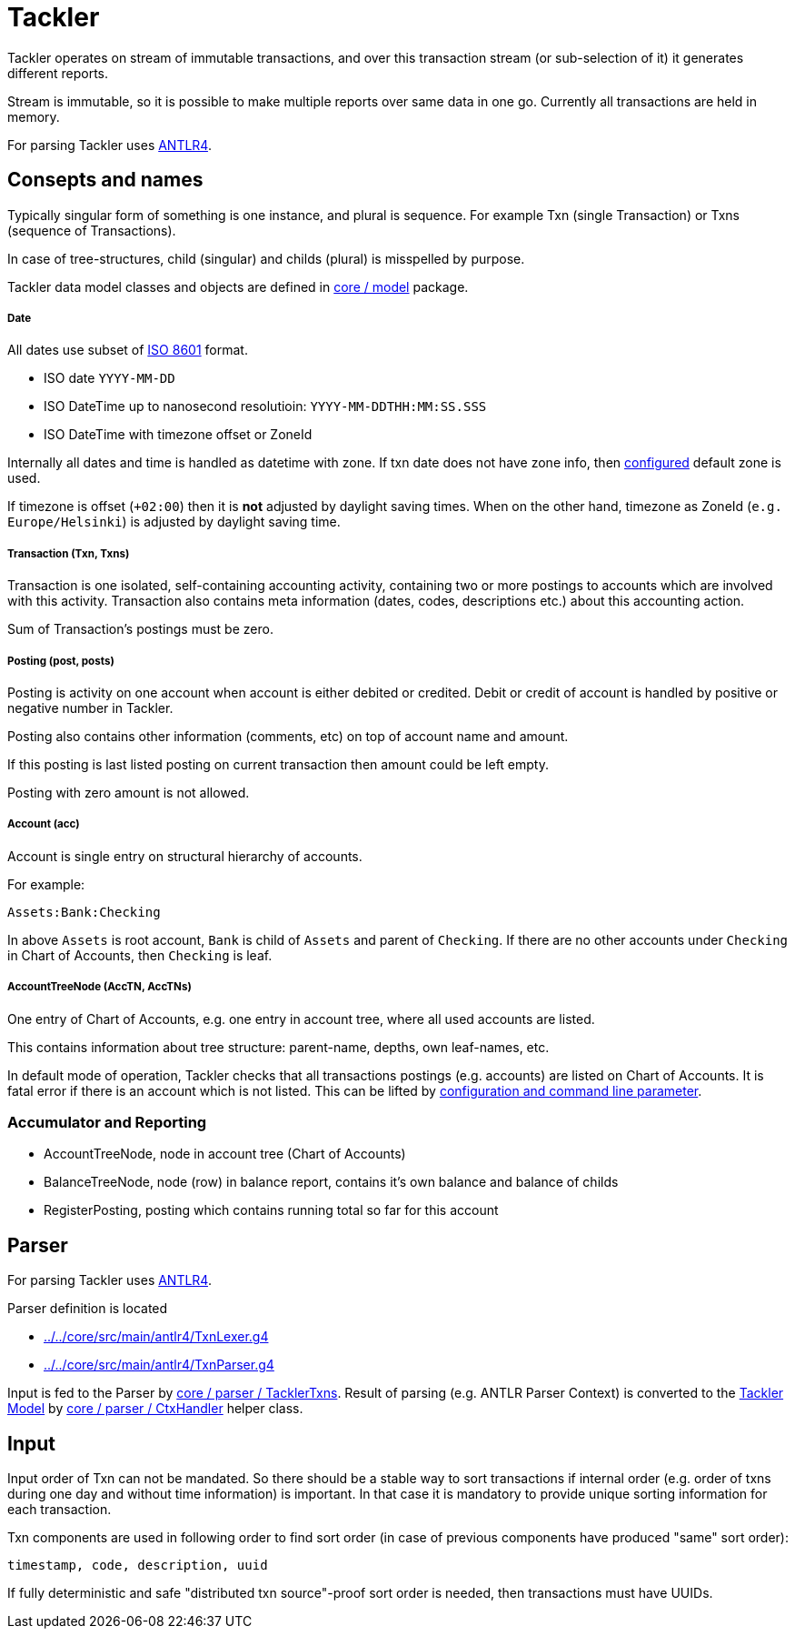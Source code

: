 = Tackler

Tackler operates on stream of immutable transactions, and over this
transaction stream (or sub-selection of it) it generates different reports.

Stream is immutable, so it is possible to make multiple reports
over same data in one go. Currently all transactions are held in memory.

For parsing Tackler uses http://www.antlr.org/[ANTLR4].


== Consepts and names

Typically singular form of something is one instance, and plural is sequence.
For example Txn (single Transaction) or Txns (sequence of Transactions).

In case of tree-structures, child (singular) and childs (plural) is misspelled by purpose.

Tackler data model classes and objects are defined in link:../../core/src/main/scala/fi/sn127/tackler/model[core / model] package.


===== Date

All dates use subset of link:https://en.wikipedia.org/wiki/ISO_8601[ISO 8601] format.

* ISO date `YYYY-MM-DD`
* ISO DateTime up to nanosecond resolutioin: `YYYY-MM-DDTHH:MM:SS.SSS`
* ISO DateTime with timezone offset or ZoneId

Internally all dates and time is handled as datetime with zone. If txn date does not have zone info,
then link:../tackler.conf[configured] default zone is used.

If timezone is offset (`+02:00`) then it is *not* adjusted by daylight saving times.
When on the other hand, timezone as ZoneId (`e.g. Europe/Helsinki`) is adjusted by daylight saving time.


===== Transaction (Txn, Txns)

Transaction is one isolated, self-containing accounting activity,
containing two or more postings to accounts which are involved with this activity.
Transaction also contains meta information (dates, codes, descriptions etc.) about this accounting action.

Sum of Transaction's postings must be zero.


===== Posting (post, posts)

Posting is activity on one account when account is either debited or credited.
Debit or credit of account is handled by positive or negative number in Tackler.

Posting also contains other information (comments, etc) on top of
account name and amount.

If this posting is last listed posting on current transaction
then amount could be left empty.

Posting with zero amount is not allowed.


===== Account (acc)

Account is single entry on structural hierarchy of accounts.

For example:

 Assets:Bank:Checking

In above `Assets` is root account, `Bank` is child of `Assets` and parent of `Checking`. 
If there are no other accounts under `Checking` in Chart of Accounts,
then `Checking` is leaf.


===== AccountTreeNode (AccTN, AccTNs)

One entry of Chart of Accounts, e.g. one entry in account tree,
where all used accounts are listed.

This contains information about tree structure: parent-name, depths,
own leaf-names, etc.

In default mode of operation, Tackler checks that all transactions postings
(e.g. accounts)  are listed on Chart of Accounts.  It is fatal error if there is
an account which is not listed. This can be lifted by link:../accounts.conf[configuration and command
line parameter].

=== Accumulator and Reporting

* AccountTreeNode, node in account tree (Chart of Accounts)
* BalanceTreeNode, node (row) in balance report, contains it's own balance and balance of childs
* RegisterPosting, posting which contains running total so far for this account


== Parser

For parsing Tackler uses http://www.antlr.org/[ANTLR4].

Parser definition is located 

 * link:../../core/src/main/antlr4/TxnLexer.g4[]
 * link:../../core/src/main/antlr4/TxnParser.g4[]

Input is fed to the Parser by link:../../core/src/main/scala/fi/sn127/tackler/parser/TacklerTxns.scala[core / parser / TacklerTxns]. 
Result of parsing (e.g. ANTLR  Parser Context) is converted to 
the link:../../core/src/main/scala/fi/sn127/tackler/model[Tackler Model] 
by link:../../core/src/main/scala/fi/sn127/tackler/parser/TacklerTxns.scala[core / parser / CtxHandler]
helper class.

== Input

Input order of Txn can not be mandated. So there should be a stable way to sort transactions if
internal order (e.g. order of txns during one day and without time information)
is important.  In that case it is mandatory to provide  unique sorting information for each transaction.

Txn components are used in following order to find sort order
(in case of previous components have produced "same" sort order):

 timestamp, code, description, uuid

If fully deterministic and safe "distributed txn source"-proof sort
order is needed, then transactions must have UUIDs.
